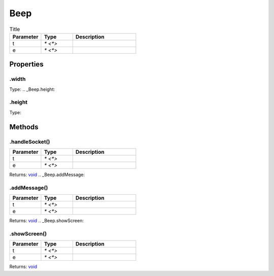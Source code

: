 ====
Beep
====



.. list-table:: Title
   :widths: 25 25 50
   :header-rows: 1

   * - Parameter
     - Type
     - Description
   * - t
     - `* <*>`
     - 
   * - e
     - `* <*>`
     - 

Properties
==========
.. _Beep.width:


.width
------
Type: 
.. _Beep.height:


.height
-------
Type: 

Methods
=======
.. _Beep.handleSocket:

.handleSocket()
---------------


.. list-table::
   :widths: 25 25 50
   :header-rows: 1

   * - Parameter
     - Type
     - Description
   * - t
     - `* <*>`
     - 
   * - e
     - `* <*>`
     - 

Returns: `void <https://developer.mozilla.org/en-US/docs/Web/JavaScript/Reference/Global_Objects/undefined>`_
.. _Beep.addMessage:

.addMessage()
-------------


.. list-table::
   :widths: 25 25 50
   :header-rows: 1

   * - Parameter
     - Type
     - Description
   * - t
     - `* <*>`
     - 
   * - e
     - `* <*>`
     - 

Returns: `void <https://developer.mozilla.org/en-US/docs/Web/JavaScript/Reference/Global_Objects/undefined>`_
.. _Beep.showScreen:

.showScreen()
-------------


.. list-table::
   :widths: 25 25 50
   :header-rows: 1

   * - Parameter
     - Type
     - Description
   * - t
     - `* <*>`
     - 
   * - e
     - `* <*>`
     - 

Returns: `void <https://developer.mozilla.org/en-US/docs/Web/JavaScript/Reference/Global_Objects/undefined>`_
